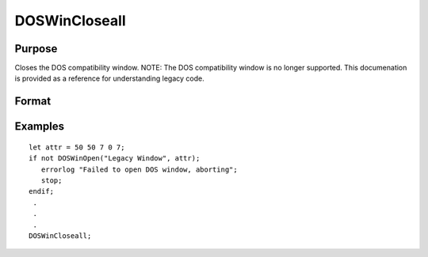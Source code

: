 
DOSWinCloseall
==============================================

Purpose
----------------

Closes the DOS compatibility window. NOTE: The DOS compatibility window is no longer supported. This documenation is provided as a reference for understanding legacy code.

Format
----------------
.. function:: DOSWinCloseall

Examples
----------------

::

    let attr = 50 50 7 0 7;
    if not DOSWinOpen("Legacy Window", attr);
       errorlog "Failed to open DOS window, aborting";
       stop;
    endif;
     .
     .
     .
    DOSWinCloseall;

